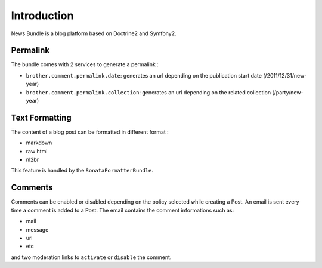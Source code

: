 Introduction
============

News Bundle is a blog platform based on Doctrine2 and Symfony2.

Permalink
---------

The bundle comes with 2 services to generate a permalink :

* ``brother.comment.permalink.date``: generates an url depending on the publication start date (/2011/12/31/new-year)
* ``brother.comment.permalink.collection``: generates an url depending on the related collection (/party/new-year)

Text Formatting
---------------

The content of a blog post can be formatted in different format :

* markdown
* raw html
* nl2br

This feature is handled by the ``SonataFormatterBundle``.

Comments
--------

Comments can be enabled or disabled depending on the policy selected while creating a Post.
An email is sent every time a comment is added to a Post. The email contains the comment informations such as:

* mail
* message
* url
* etc

and two moderation links to ``activate`` or ``disable`` the comment.
